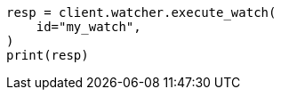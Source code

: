 // This file is autogenerated, DO NOT EDIT
// rest-api/watcher/execute-watch.asciidoc:147

[source, python]
----
resp = client.watcher.execute_watch(
    id="my_watch",
)
print(resp)
----
